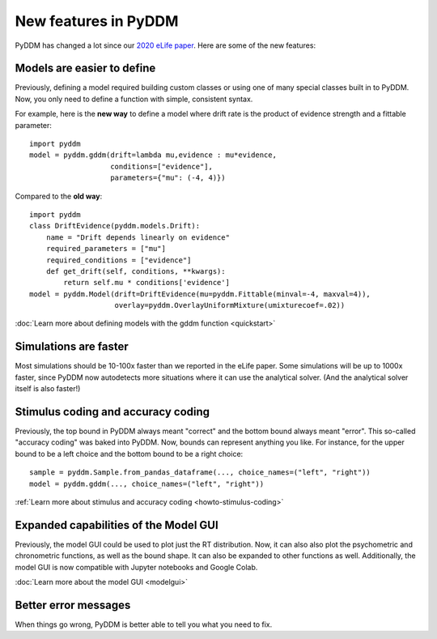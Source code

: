 New features in PyDDM
=====================

PyDDM has changed a lot since our `2020 eLife paper
<https://elifesciences.org/articles/56938>`_.  Here are some of the new
features:

Models are easier to define
---------------------------

Previously, defining a model required building custom classes or using one of
many special classes built in to PyDDM.  Now, you only need to define a function
with simple, consistent syntax.

For example, here is the **new way** to define a model where drift rate is the
product of evidence strength and a fittable parameter::

    import pyddm
    model = pyddm.gddm(drift=lambda mu,evidence : mu*evidence,
                       conditions=["evidence"],
                       parameters={"mu": (-4, 4)})

Compared to the **old way**::

    import pyddm
    class DriftEvidence(pyddm.models.Drift):
        name = "Drift depends linearly on evidence"
        required_parameters = ["mu"]
        required_conditions = ["evidence"]
        def get_drift(self, conditions, **kwargs):
            return self.mu * conditions['evidence']
    model = pyddm.Model(drift=DriftEvidence(mu=pyddm.Fittable(minval=-4, maxval=4)),
                        overlay=pyddm.OverlayUniformMixture(umixturecoef=.02))

:doc:`Learn more about defining models with the gddm function <quickstart>`

Simulations are faster
----------------------

Most simulations should be 10-100x faster than we reported in the eLife paper.
Some simulations will be up to 1000x faster, since PyDDM now autodetects more
situations where it can use the analytical solver.  (And the analytical solver
itself is also faster!)

Stimulus coding and accuracy coding
-----------------------------------

Previously, the top bound in PyDDM always meant "correct" and the bottom bound
always meant "error".  This so-called "accuracy coding" was baked into PyDDM.
Now, bounds can represent anything you like.  For instance, for the upper bound
to be a left choice and the bottom bound to be a right choice::

    sample = pyddm.Sample.from_pandas_dataframe(..., choice_names=("left", "right"))
    model = pyddm.gddm(..., choice_names=("left", "right"))

:ref:`Learn more about stimulus and accuracy coding <howto-stimulus-coding>`

Expanded capabilities of the Model GUI
--------------------------------------

Previously, the model GUI could be used to plot just the RT distribution.  Now,
it can also also plot the psychometric and chronometric functions, as well as
the bound shape.  It can also be expanded to other functions as well.
Additionally, the model GUI is now compatible with Jupyter notebooks and Google
Colab.

:doc:`Learn more about the model GUI <modelgui>`

Better error messages
---------------------

When things go wrong, PyDDM is better able to tell you what you need to fix.

